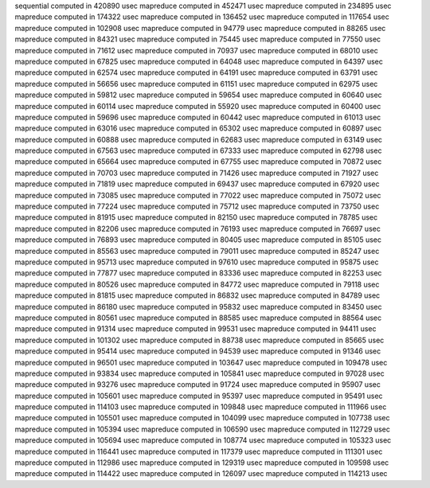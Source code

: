 sequential computed in 420890 usec 
mapreduce computed in 452471 usec 
mapreduce computed in 234895 usec 
mapreduce computed in 174322 usec 
mapreduce computed in 136452 usec 
mapreduce computed in 117654 usec 
mapreduce computed in 102908 usec 
mapreduce computed in 94779 usec 
mapreduce computed in 88265 usec 
mapreduce computed in 84321 usec 
mapreduce computed in 75445 usec 
mapreduce computed in 77550 usec 
mapreduce computed in 71612 usec 
mapreduce computed in 70937 usec 
mapreduce computed in 68010 usec 
mapreduce computed in 67825 usec 
mapreduce computed in 64048 usec 
mapreduce computed in 64397 usec 
mapreduce computed in 62574 usec 
mapreduce computed in 64191 usec 
mapreduce computed in 63791 usec 
mapreduce computed in 56656 usec 
mapreduce computed in 61151 usec 
mapreduce computed in 62975 usec 
mapreduce computed in 59812 usec 
mapreduce computed in 59654 usec 
mapreduce computed in 60640 usec 
mapreduce computed in 60114 usec 
mapreduce computed in 55920 usec 
mapreduce computed in 60400 usec 
mapreduce computed in 59696 usec 
mapreduce computed in 60442 usec 
mapreduce computed in 61013 usec 
mapreduce computed in 63016 usec 
mapreduce computed in 65302 usec 
mapreduce computed in 60897 usec 
mapreduce computed in 60888 usec 
mapreduce computed in 62683 usec 
mapreduce computed in 63149 usec 
mapreduce computed in 67563 usec 
mapreduce computed in 67333 usec 
mapreduce computed in 62798 usec 
mapreduce computed in 65664 usec 
mapreduce computed in 67755 usec 
mapreduce computed in 70872 usec 
mapreduce computed in 70703 usec 
mapreduce computed in 71426 usec 
mapreduce computed in 71927 usec 
mapreduce computed in 71819 usec 
mapreduce computed in 69437 usec 
mapreduce computed in 67920 usec 
mapreduce computed in 73085 usec 
mapreduce computed in 77022 usec 
mapreduce computed in 75072 usec 
mapreduce computed in 77224 usec 
mapreduce computed in 75712 usec 
mapreduce computed in 73750 usec 
mapreduce computed in 81915 usec 
mapreduce computed in 82150 usec 
mapreduce computed in 78785 usec 
mapreduce computed in 82206 usec 
mapreduce computed in 76193 usec 
mapreduce computed in 76697 usec 
mapreduce computed in 76893 usec 
mapreduce computed in 80405 usec 
mapreduce computed in 85105 usec 
mapreduce computed in 85563 usec 
mapreduce computed in 79011 usec 
mapreduce computed in 85247 usec 
mapreduce computed in 95713 usec 
mapreduce computed in 97610 usec 
mapreduce computed in 95875 usec 
mapreduce computed in 77877 usec 
mapreduce computed in 83336 usec 
mapreduce computed in 82253 usec 
mapreduce computed in 80526 usec 
mapreduce computed in 84772 usec 
mapreduce computed in 79118 usec 
mapreduce computed in 81815 usec 
mapreduce computed in 86832 usec 
mapreduce computed in 84789 usec 
mapreduce computed in 86180 usec 
mapreduce computed in 95832 usec 
mapreduce computed in 83450 usec 
mapreduce computed in 80561 usec 
mapreduce computed in 88585 usec 
mapreduce computed in 88564 usec 
mapreduce computed in 91314 usec 
mapreduce computed in 99531 usec 
mapreduce computed in 94411 usec 
mapreduce computed in 101302 usec 
mapreduce computed in 88738 usec 
mapreduce computed in 85665 usec 
mapreduce computed in 95414 usec 
mapreduce computed in 94539 usec 
mapreduce computed in 91346 usec 
mapreduce computed in 96501 usec 
mapreduce computed in 103647 usec 
mapreduce computed in 109478 usec 
mapreduce computed in 93834 usec 
mapreduce computed in 105841 usec 
mapreduce computed in 97028 usec 
mapreduce computed in 93276 usec 
mapreduce computed in 91724 usec 
mapreduce computed in 95907 usec 
mapreduce computed in 105601 usec 
mapreduce computed in 95397 usec 
mapreduce computed in 95491 usec 
mapreduce computed in 114103 usec 
mapreduce computed in 109848 usec 
mapreduce computed in 111966 usec 
mapreduce computed in 105501 usec 
mapreduce computed in 104099 usec 
mapreduce computed in 107738 usec 
mapreduce computed in 105394 usec 
mapreduce computed in 106590 usec 
mapreduce computed in 112729 usec 
mapreduce computed in 105694 usec 
mapreduce computed in 108774 usec 
mapreduce computed in 105323 usec 
mapreduce computed in 116441 usec 
mapreduce computed in 117379 usec 
mapreduce computed in 111301 usec 
mapreduce computed in 112986 usec 
mapreduce computed in 129319 usec 
mapreduce computed in 109598 usec 
mapreduce computed in 114422 usec 
mapreduce computed in 126097 usec 
mapreduce computed in 114213 usec 
